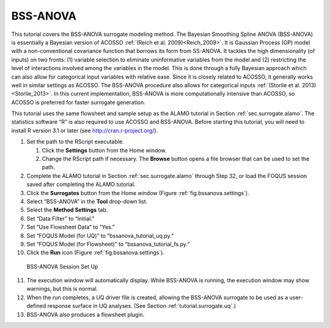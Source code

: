 .. _(sec.surrogate.bssanova):

BSS-ANOVA
=========

This tutorial covers the BSS-ANOVA surrogate modeling method. The
Bayesian Smoothing Spline ANOVA (BSS-ANOVA) is essentially a Bayesian
version of ACOSSO :ref:`(Reich et al. 2009)<Reich_2009>`. It is Gaussian
Process (GP) model with a non-conventional covariance function that
borrows its form from SS-ANOVA. It tackles the high dimensionality (of
inputs) on two fronts: (1) variable selection to eliminate uninformative
variables from the model and (2) restricting the level of interactions
involved among the variables in the model. This is done through a fully
Bayesian approach which can also allow for categorical input variables
with relative ease. Since it is closely related to ACOSSO, it generally
works well in similar settings as ACOSSO. The BSS-ANOVA procedure also
allows for categorical inputs :ref:`(Storlie et al. 2013)<Storlie_2013>`. In this
current implementation, BSS-ANOVA is more computationally intensive than
ACOSSO, so ACOSSO is preferred for faster surrogate generation.

This tutorial uses the same flowsheet and sample setup as the ALAMO
tutorial in Section :ref:`sec.surrogate.alamo`.
The statistics software “R” is also required to use ACOSSO and
BSS-ANOVA. Before starting this tutorial, you will need to install R
version 3.1 or later (see
`http://cran.r-project.org/ <https://cran.r-project.org/>`__).

#. Set the path to the RScript executable.

   #. Click the **Settings** button from the Home window.

   #. Change the RScript path if necessary. The **Browse** button opens
      a file browser that can be used to set the path.

#. Complete the ALAMO tutorial in Section
   :ref:`sec.surrogate.alamo` through Step 32, or
   load the FOQUS session saved after completing the ALAMO tutorial.

#. Click the **Surrogates** button from the Home window (Figure
   :ref:`fig.bssanova.settings`).

#. Select “BSS-ANOVA” in the **Tool** drop-down list.

#. Select the **Method Settings** tab.

#. Set “Data Filter” to “Initial.”

#. Set “Use Flowsheet Data” to “Yes.”

#. Set “FOQUS Model (for UQ)” to “bssanova_tutorial_uq.py.”

#. Set “FOQUS Model (for Flowsheet)” to “bssanova_tutorial_fs.py.”

#. Click the **Run** icon (Figure
   :ref:`fig.bssanova.settings`).

.. _fig.bssanova.settings:
.. figure:: ../figs/bssanova_settings.svg
   :alt: BSS-ANOVA Session Set Up
   :name: fig.bssanova.settings

   BSS-ANOVA Session Set Up

11. The execution window will automatically display. While BSS-ANOVA is
    running, the execution window may show warnings, but this is normal.

12. When the run completes, a UQ driver file is created, allowing the
    BSS-ANOVA surrogate to be used as a user-defined response surface in
    UQ analyses. (See Section :ref:`tutorial.surrogate.uq`.)

13. BSS-ANOVA also produces a flowsheet plugin.
